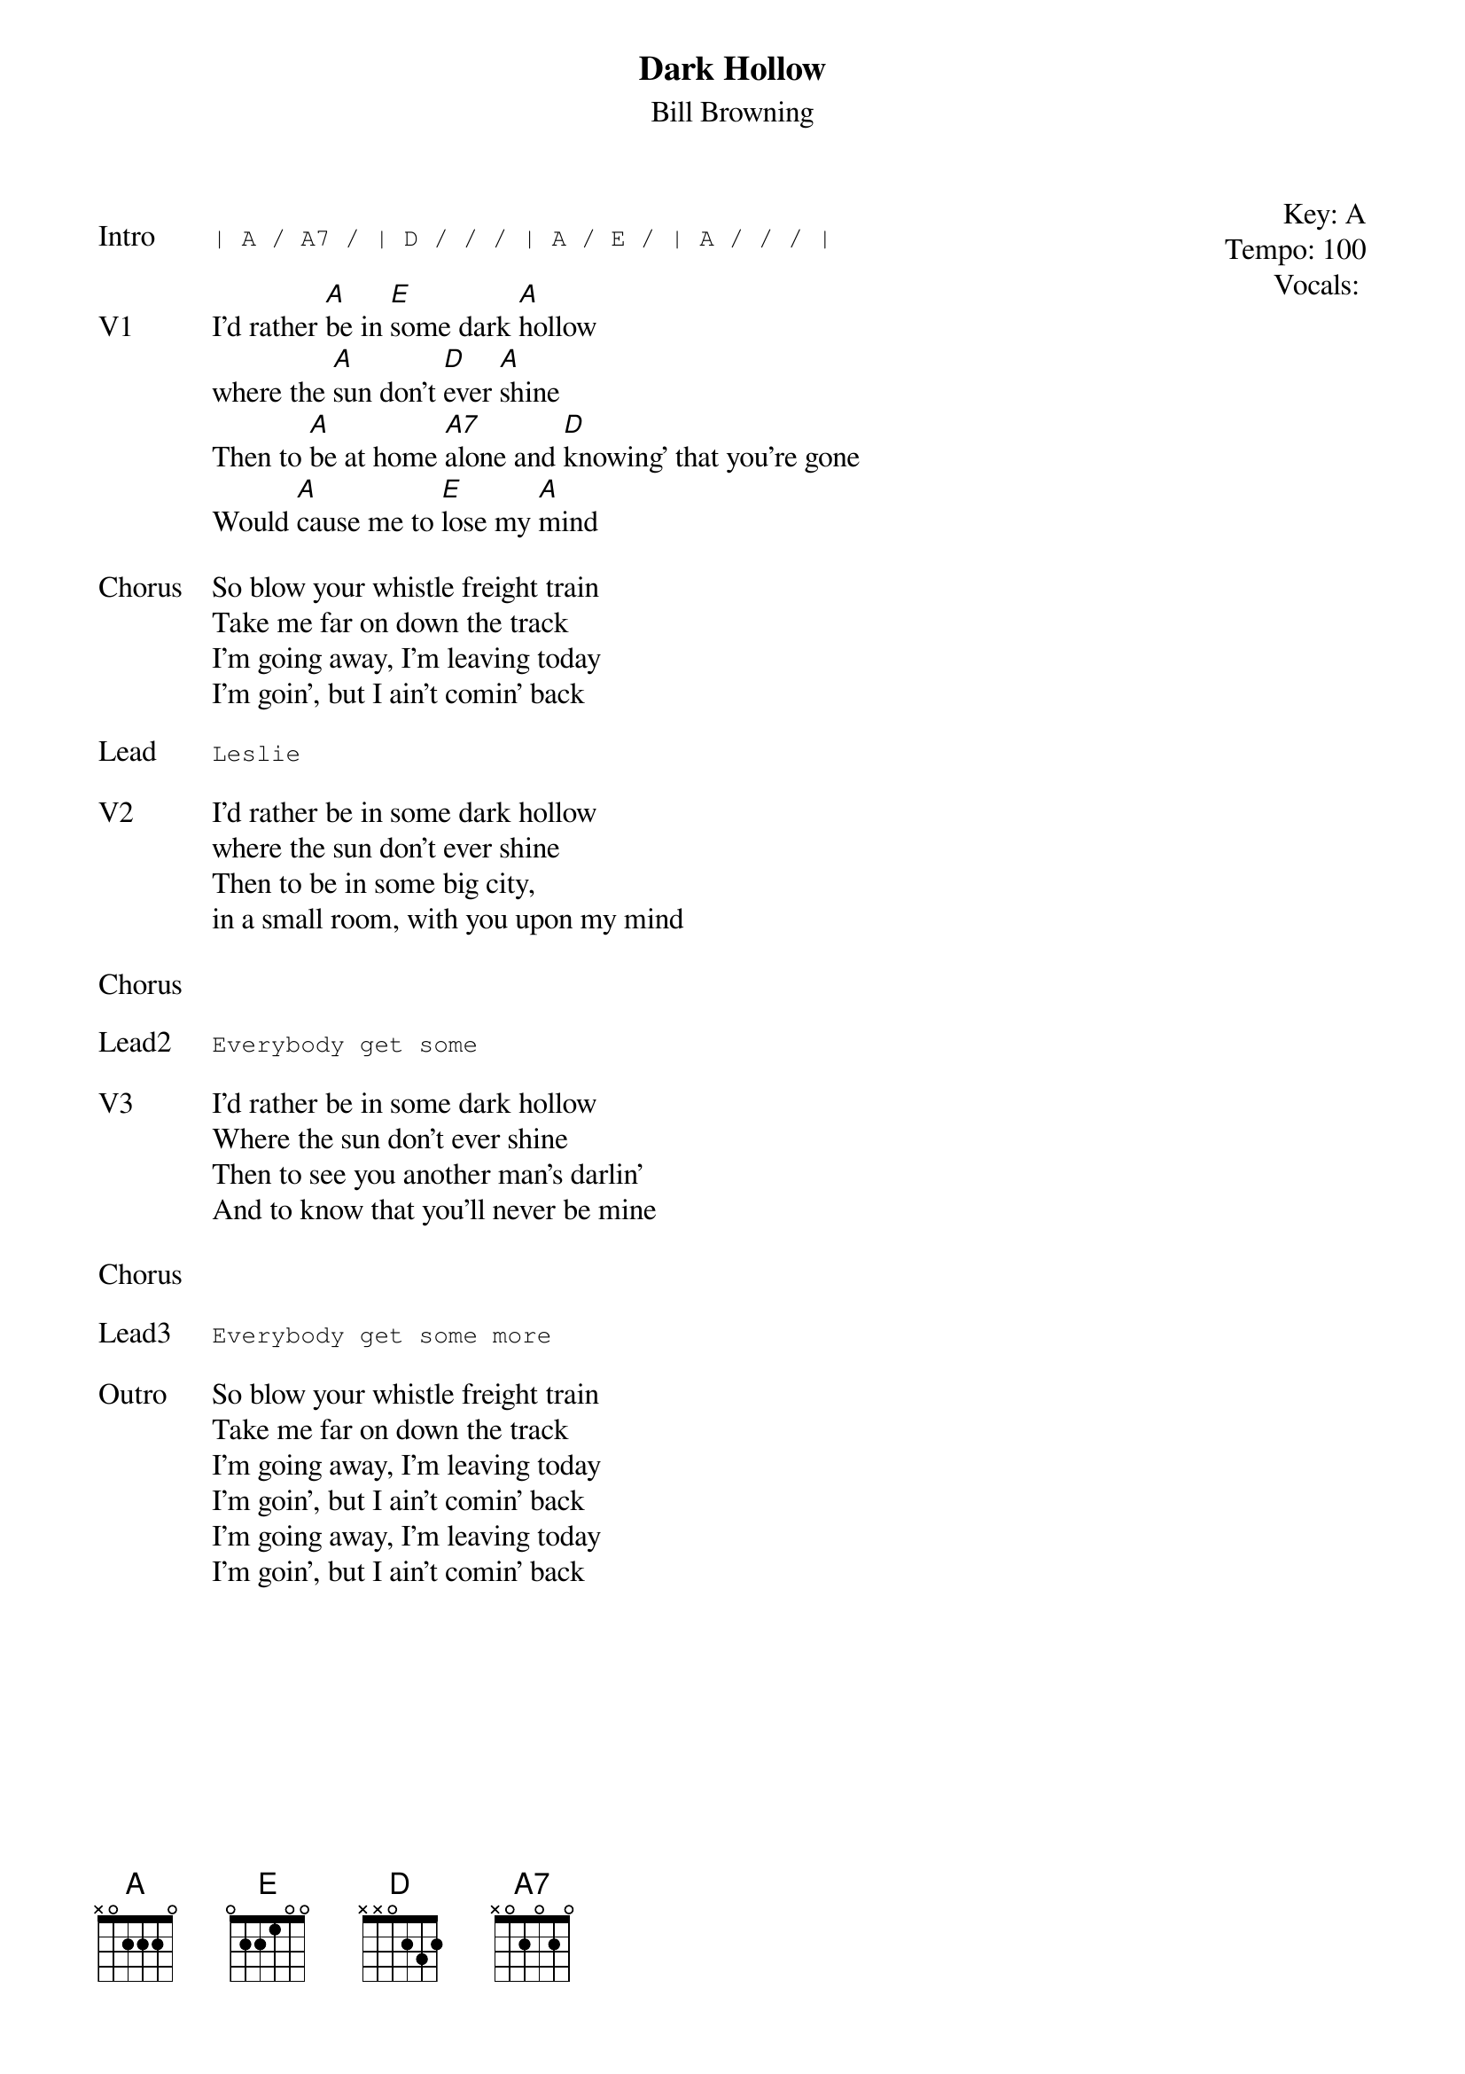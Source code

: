 {t:Dark Hollow}
{st: Bill Browning}
{key: A}
{tempo: 100}
{meta: vocals BP}
{meta: timing 05min}

{start_of_textblock label="" flush="right" anchor="line" x="100%"}
Key: %{key}
Tempo: %{tempo}
Vocals: %{vocals}
{end_of_textblock}

{sot: Intro}
| A / A7 / | D / / / | A / E / | A / / / |
{eot}

{sov: V1}
I'd rather [A]be in [E]some dark [A]hollow
where the [A]sun don't [D]ever [A]shine
Then to [A]be at home [A7]alone and [D]knowing' that you're gone
Would [A]cause me to [E]lose my [A]mind
{eov}

{sov: Chorus}
So blow your whistle freight train
Take me far on down the track
I'm going away, I'm leaving today
I'm goin', but I ain't comin' back
{eov}

{sot: Lead}
Leslie
{eot}

{sov: V2}
I'd rather be in some dark hollow
where the sun don't ever shine
Then to be in some big city,
in a small room, with you upon my mind
{eov}

{sov: Chorus}
<i> </i>
{eov}

{sot: Lead2}
Everybody get some
{eot}

{sov: V3}
I'd rather be in some dark hollow
Where the sun don't ever shine
Then to see you another man’s darlin’
And to know that you’ll never be mine
{eov}

{sov: Chorus}
<i> </i>
{eov}

{sot: Lead3}
Everybody get some more
{eot}

{sov: Outro}
So blow your whistle freight train
Take me far on down the track
I'm going away, I'm leaving today
I'm goin', but I ain't comin' back
I'm going away, I'm leaving today
I'm goin', but I ain't comin' back
{eov}